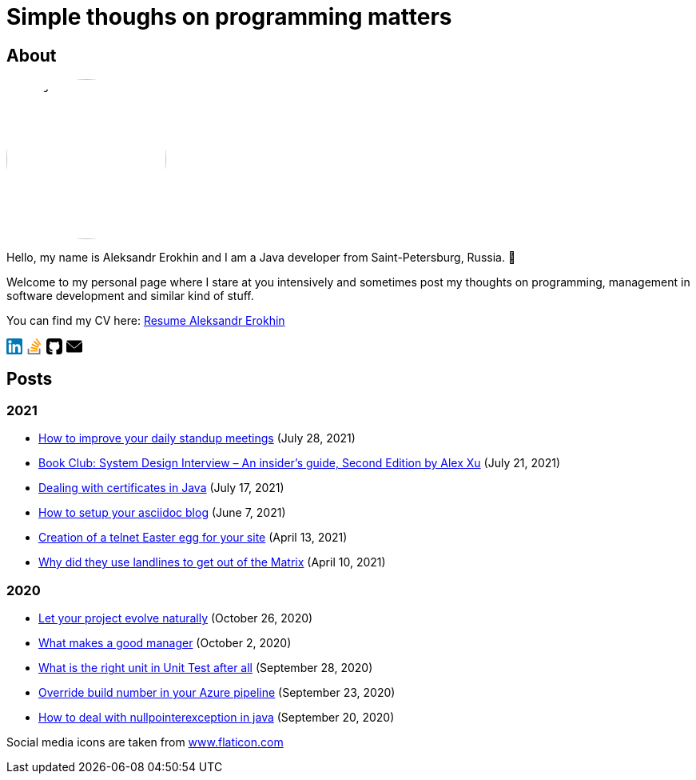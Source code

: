 = Simple thoughs on programming matters
:stylesdir: stylesheets
:stylesheet: adoc-github.css
:imagedir: images
:favicon: {imagedir}/lightbulb.png

== About

++++
<style>
img {
  border-radius: 50%;
}
</style>
++++

image::{imagedir}/about.jpg[aleks,200,align="center"]

Hello, my name is Aleksandr Erokhin and I am a Java developer from Saint-Petersburg, Russia. 👋

Welcome to my personal page where I stare at you intensively and sometimes post my thoughts on programming, management in software development and similar kind of stuff.

You can find my CV here: link:{imagedir}/Resume-Aleksandr-Erokhin.pdf[Resume Aleksandr Erokhin]

+++
<a href="https://www.linkedin.com/in/aleksandr-erokhin/">
  <div style="width: 20px; float: left; margin-right: 5px">
    <svg version="1.1" id="Layer_1" xmlns="http://www.w3.org/2000/svg" xmlns:xlink="http://www.w3.org/1999/xlink" x="0px" y="0px" viewBox="0 0 382 382" style="enable-background:new 0 0 382 382;" xml:space="preserve">
      <path style="fill:#0077B7;" d="M347.445,0H34.555C15.471,0,0,15.471,0,34.555v312.889C0,366.529,15.471,382,34.555,382h312.889  C366.529,382,382,366.529,382,347.444V34.555C382,15.471,366.529,0,347.445,0z M118.207,329.844c0,5.554-4.502,10.056-10.056,10.056  H65.345c-5.554,0-10.056-4.502-10.056-10.056V150.403c0-5.554,4.502-10.056,10.056-10.056h42.806  c5.554,0,10.056,4.502,10.056,10.056V329.844z M86.748,123.432c-22.459,0-40.666-18.207-40.666-40.666S64.289,42.1,86.748,42.1  s40.666,18.207,40.666,40.666S109.208,123.432,86.748,123.432z M341.91,330.654c0,5.106-4.14,9.246-9.246,9.246H286.73  c-5.106,0-9.246-4.14-9.246-9.246v-84.168c0-12.556,3.683-55.021-32.813-55.021c-28.309,0-34.051,29.066-35.204,42.11v97.079  c0,5.106-4.139,9.246-9.246,9.246h-44.426c-5.106,0-9.246-4.14-9.246-9.246V149.593c0-5.106,4.14-9.246,9.246-9.246h44.426  c5.106,0,9.246,4.14,9.246,9.246v15.655c10.497-15.753,26.097-27.912,59.312-27.912c73.552,0,73.131,68.716,73.131,106.472  L341.91,330.654L341.91,330.654z"/>
    </svg>
  </div>
</a>
<a href="https://stackoverflow.com/users/4745608/aleksandr-erokhin">
  <div style="width: 20px; float: left; margin-right: 5px">
    <svg enable-background="new 0 0 24 24" viewBox="0 0 24 24" xmlns="http://www.w3.org/2000/svg"><g fill="#ff9800"><path d="m6.444 14.839 10.338 2.196.433-2.089-10.338-2.212z"/><path d="m6.215 17.571h10.566v2.127h-10.566z"/><path d="m7.8 9.831 9.572 4.526.887-1.944-9.577-4.538z"/><path d="m17.373 14.358-.001-.001-.001.001z"/></g><path d="m2 15.429v8.571h18.992v-8.571h-2.113v6.428h-14.766v-6.428z" fill="#757575"/><path d="m10.453 5.063 8.109 6.873 1.346-1.65-8.109-6.873z" fill="#ff9800"/><path d="m22 8.587-6.302-8.587-1.691 1.286 6.302 8.587z" fill="#ff9800"/></svg>
  </div>
</a>
<a href="https://github.com/commandercool">
  <div style="width: 20px; float: left; margin-right: 5px">
    <svg version="1.1" id="Capa_1" xmlns="http://www.w3.org/2000/svg" xmlns:xlink="http://www.w3.org/1999/xlink" x="0px" y="0px" viewBox="0 0 438.536 438.536" style="enable-background:new 0 0 438.536 438.536;" xml:space="preserve">
      <g>
        <g>
          <path d="M158.173,352.599c-3.049,0.568-4.381,1.999-3.999,4.281c0.38,2.283,2.093,3.046,5.138,2.283    c3.049-0.76,4.38-2.095,3.997-3.997C162.931,353.074,161.218,352.216,158.173,352.599z"/>
          <path d="M141.898,354.885c-3.046,0-4.568,1.041-4.568,3.139c0,2.474,1.619,3.518,4.853,3.138c3.046,0,4.57-1.047,4.57-3.138    C146.753,355.553,145.134,354.502,141.898,354.885z"/>
          <path d="M119.629,354.022c-0.76,2.095,0.478,3.519,3.711,4.284c2.855,1.137,4.664,0.568,5.424-1.714    c0.572-2.091-0.666-3.61-3.711-4.568C122.197,351.265,120.39,351.922,119.629,354.022z"/>
          <path d="M414.41,24.123C398.326,8.042,378.964,0,356.309,0H82.225C59.577,0,40.208,8.042,24.123,24.123    C8.042,40.207,0,59.576,0,82.225v274.088c0,22.65,8.042,42.017,24.123,58.098c16.084,16.084,35.454,24.126,58.102,24.126h63.953    c4.184,0,7.327-0.144,9.42-0.424c2.092-0.288,4.184-1.526,6.279-3.717c2.096-2.187,3.14-5.376,3.14-9.562    c0-0.568-0.05-7.046-0.144-19.417c-0.097-12.375-0.144-22.176-0.144-29.41l-6.567,1.143c-4.187,0.76-9.469,1.095-15.846,0.999    c-6.374-0.096-12.99-0.76-19.841-1.998c-6.855-1.239-13.229-4.093-19.13-8.562c-5.898-4.477-10.085-10.328-12.56-17.559    l-2.856-6.571c-1.903-4.373-4.899-9.229-8.992-14.554c-4.093-5.332-8.232-8.949-12.419-10.852l-1.999-1.428    c-1.331-0.951-2.568-2.098-3.711-3.429c-1.141-1.335-1.997-2.669-2.568-3.997c-0.571-1.335-0.097-2.43,1.427-3.289    c1.524-0.855,4.281-1.279,8.28-1.279l5.708,0.855c3.808,0.76,8.516,3.042,14.134,6.851c5.614,3.806,10.229,8.754,13.846,14.843    c4.38,7.806,9.657,13.75,15.846,17.843c6.184,4.097,12.419,6.143,18.699,6.143s11.704-0.476,16.274-1.424    c4.565-0.954,8.848-2.385,12.847-4.288c1.713-12.751,6.377-22.559,13.988-29.41c-10.848-1.143-20.602-2.854-29.265-5.14    c-8.658-2.286-17.605-5.995-26.835-11.136c-9.234-5.14-16.894-11.512-22.985-19.13c-6.09-7.618-11.088-17.61-14.987-29.978    c-3.901-12.375-5.852-26.652-5.852-42.829c0-23.029,7.521-42.637,22.557-58.814c-7.044-17.32-6.379-36.732,1.997-58.242    c5.52-1.714,13.706-0.428,24.554,3.855c10.85,4.286,18.794,7.951,23.84,10.992c5.046,3.042,9.089,5.614,12.135,7.71    c17.705-4.949,35.976-7.423,54.818-7.423c18.841,0,37.115,2.474,54.821,7.423l10.849-6.852c7.426-4.57,16.18-8.757,26.269-12.562    c10.088-3.806,17.795-4.854,23.127-3.14c8.562,21.51,9.328,40.922,2.279,58.241c15.036,16.179,22.559,35.786,22.559,58.815    c0,16.18-1.951,30.505-5.852,42.969c-3.898,12.467-8.939,22.463-15.13,29.981c-6.184,7.519-13.894,13.843-23.124,18.986    c-9.232,5.137-18.178,8.853-26.84,11.132c-8.661,2.286-18.414,4.004-29.263,5.147c9.891,8.562,14.839,22.072,14.839,40.538v68.238    c0,3.237,0.472,5.852,1.424,7.851c0.958,1.998,2.478,3.374,4.571,4.141c2.102,0.76,3.949,1.235,5.571,1.424    c1.622,0.191,3.949,0.287,6.995,0.287h63.953c22.648,0,42.018-8.042,58.095-24.126c16.084-16.084,24.126-35.454,24.126-58.102    V82.225C438.533,59.576,430.491,40.204,414.41,24.123z"/>
          <path d="M86.793,319.195c-1.331,0.948-1.141,2.471,0.572,4.565c1.906,1.902,3.427,2.189,4.57,0.855    c1.331-0.948,1.141-2.471-0.575-4.569C89.458,318.336,87.936,318.049,86.793,319.195z"/>
          <path d="M77.374,312.057c-0.57,1.335,0.096,2.478,1.999,3.426c1.521,0.955,2.762,0.767,3.711-0.568    c0.57-1.335-0.096-2.478-1.999-3.433C79.182,310.91,77.945,311.102,77.374,312.057z"/>
          <path d="M95.646,330.331c-1.715,0.948-1.715,2.666,0,5.137c1.713,2.478,3.328,3.142,4.853,1.998c1.714-1.334,1.714-3.142,0-5.427    C98.978,329.571,97.359,328.993,95.646,330.331z"/>
          <path d="M105.641,343.174c-1.714,1.526-1.336,3.327,1.142,5.428c2.281,2.279,4.185,2.566,5.708,0.849    c1.524-1.519,1.143-3.326-1.142-5.42C109.068,341.751,107.164,341.463,105.641,343.174z"/>
        </g>
      </g>
    </svg>
  </div>
</a>
<a href="mailto: erohin_a_v@mail.ru"
  <div style="width: 20px; float: left; margin-right: 5px">
    <svg version="1.1" id="Layer_1" xmlns="http://www.w3.org/2000/svg" xmlns:xlink="http://www.w3.org/1999/xlink" x="0px" y="0px" viewBox="0 0 512 512" style="enable-background:new 0 0 512 512;" xml:space="preserve">
      <g>
        <g>
          <g>
            <path d="M10.688,95.156C80.958,154.667,204.26,259.365,240.5,292.01c4.865,4.406,10.083,6.646,15.5,6.646     c5.406,0,10.615-2.219,15.469-6.604c36.271-32.677,159.573-137.385,229.844-196.896c4.375-3.698,5.042-10.198,1.5-14.719     C494.625,69.99,482.417,64,469.333,64H42.667c-13.083,0-25.292,5.99-33.479,16.438C5.646,84.958,6.313,91.458,10.688,95.156z"/>
            <path d="M505.813,127.406c-3.781-1.76-8.229-1.146-11.375,1.542C416.51,195.01,317.052,279.688,285.76,307.885     c-17.563,15.854-41.938,15.854-59.542-0.021c-33.354-30.052-145.042-125-208.656-178.917c-3.167-2.688-7.625-3.281-11.375-1.542     C2.417,129.156,0,132.927,0,137.083v268.25C0,428.865,19.135,448,42.667,448h426.667C492.865,448,512,428.865,512,405.333     v-268.25C512,132.927,509.583,129.146,505.813,127.406z"/>
          </g>
        </g>
      </g>
      </svg>
  </div>
</a>
<div style="clear: both" />
+++

== Posts

=== 2021

- link:posts/how-to-improve-your-daily.html[How to improve your daily standup meetings] (July 28, 2021)
- link:posts/honest-review-system-design-interview-insiders-second.html[Book Club: System Design Interview – An insider's guide, Second Edition by Alex Xu] (July 21, 2021)
- link:posts/debug-certificates-with-java.html[Dealing with certificates in Java] (July 17, 2021)
- link:posts/how-setup-your-asciidoc-blog.html[How to setup your asciidoc blog] (June 7, 2021)
- link:posts/creation-of-a-telnet-easter-egg-for-your-site.html[Creation of a telnet Easter egg for your site] (April 13, 2021)
- link:posts/why-did-they-use-landlines-to-get-out-of-the-matrix.html[Why did they use landlines to get out of the Matrix] (April 10, 2021)

=== 2020

- link:posts/let-your-project-evolve-naturally.html[Let your project evolve naturally] (October 26, 2020)
- link:posts/what-makes-a-good-manager.html[What makes a good manager] (October 2, 2020)
- link:posts/what-is-the-right-unit-in-unit-test-after-all.html[What is the right unit in Unit Test after all] (September 28, 2020)
- link:posts/override-build-number-in-your-azure-pipeline.html[Override build number in your Azure pipeline] (September 23, 2020)
- link:posts/how-to-deal-with-nullpointerexception-in-java.html[How to deal with nullpointerexception in java] (September 20, 2020)

+++
<div>Social media icons are taken from <a href="https://www.flaticon.com/" title="Flaticon">www.flaticon.com</a></div>
+++
